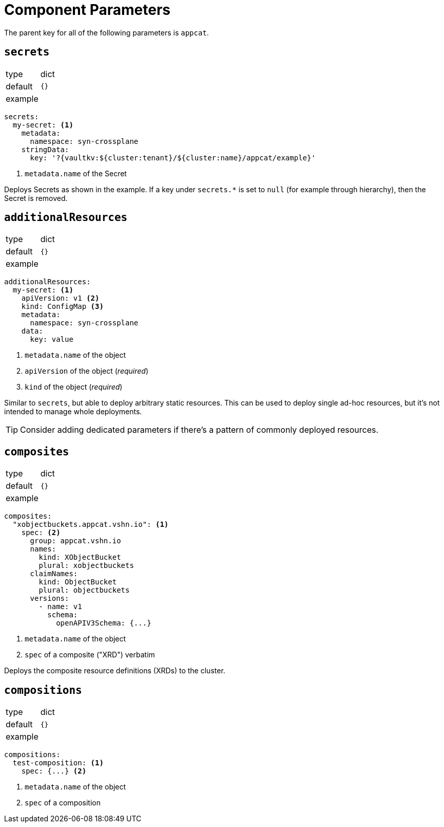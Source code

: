 = Component Parameters

The parent key for all of the following parameters is `appcat`.

== `secrets`

[horizontal]
type:: dict
default:: `{}`
example::
[source,yaml]
----
secrets:
  my-secret: <1>
    metadata:
      namespace: syn-crossplane
    stringData:
      key: '?{vaultkv:${cluster:tenant}/${cluster:name}/appcat/example}'
----
<1> `metadata.name` of the Secret

Deploys Secrets as shown in the example.
If a key under `secrets.*` is set to `null` (for example through hierarchy), then the Secret is removed.

== `additionalResources`

[horizontal]
type:: dict
default:: `{}`
example::
[source,yaml]
----
additionalResources:
  my-secret: <1>
    apiVersion: v1 <2>
    kind: ConfigMap <3>
    metadata:
      namespace: syn-crossplane
    data:
      key: value
----
<1> `metadata.name` of the object
<2> `apiVersion` of the object (_required_)
<3> `kind` of the object (_required_)

Similar to `secrets`, but able to deploy arbitrary static resources.
This can be used to deploy single ad-hoc resources, but it's not intended to manage whole deployments.

[TIP]
====
Consider adding dedicated parameters if there's a pattern of commonly deployed resources.
====

== `composites`

[horizontal]
type:: dict
default:: `{}`
example::
[source,yaml]
----
composites:
  "xobjectbuckets.appcat.vshn.io": <1>
    spec: <2>
      group: appcat.vshn.io
      names:
        kind: XObjectBucket
        plural: xobjectbuckets
      claimNames:
        kind: ObjectBucket
        plural: objectbuckets
      versions:
        - name: v1
          schema:
            openAPIV3Schema: {...}
----
<1> `metadata.name` of the object
<2> `spec` of a composite ("XRD") verbatim

Deploys the composite resource definitions (XRDs) to the cluster.

== `compositions`

[horizontal]
type:: dict
default:: `{}`
example::
[source,yaml]
----
compositions:
  test-composition: <1>
    spec: {...} <2>
----
<1> `metadata.name` of the object
<2> `spec` of a composition
